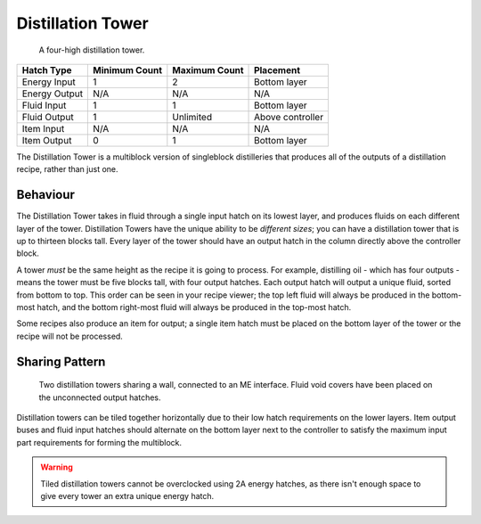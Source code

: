 .. _multiblock-distillation:

Distillation Tower
==================

.. figure:: screenshots/distillation.avif

    A four-high distillation tower.

+---------------+---------------+---------------+------------------+
| Hatch Type    | Minimum Count | Maximum Count | Placement        |
+===============+===============+===============+==================+
| Energy Input  | 1             | 2             | Bottom layer     |
+---------------+---------------+---------------+------------------+
| Energy Output | N/A           | N/A           | N/A              |
+---------------+---------------+---------------+------------------+
| Fluid Input   | 1             | 1             | Bottom layer     |
+---------------+---------------+---------------+------------------+
| Fluid Output  | 1             | Unlimited     | Above controller |
+---------------+---------------+---------------+------------------+
| Item Input    | N/A           | N/A           | N/A              |
+---------------+---------------+---------------+------------------+
| Item Output   | 0             | 1             | Bottom layer     |
+---------------+---------------+---------------+------------------+

The Distillation Tower is a multiblock version of singleblock distilleries that produces all of the
outputs of a distillation recipe, rather than just one. 

Behaviour
---------

The Distillation Tower takes in fluid through a single input hatch on its lowest layer, and 
produces fluids on each different layer of the tower. Distillation Towers have the unique ability
to be *different sizes*; you can have a distillation tower that is up to thirteen blocks tall. Every
layer of the tower should have an output hatch in the column directly above the controller block.

A tower *must* be the same height as the recipe it is going to process. For example, distilling
oil - which has four outputs - means the tower must be five blocks tall, with four output hatches.
Each output hatch will output a unique fluid, sorted from bottom to top. This order can be seen in
your recipe viewer; the top left fluid will always be produced in the bottom-most hatch, and the
bottom right-most fluid will always be produced in the top-most hatch.

Some recipes also produce an item for output; a single item hatch must be placed on the bottom layer
of the tower or the recipe will not be processed.

Sharing Pattern
---------------

.. figure:: screenshots/distillation-shared.avif    

    Two distillation towers sharing a wall, connected to an ME interface. Fluid void covers have
    been placed on the unconnected output hatches.

Distillation towers can be tiled together horizontally due to their low hatch requirements on
the lower layers. Item output buses and fluid input hatches should alternate on the bottom layer
next to the controller to satisfy the maximum input part requirements for forming the multiblock.

.. warning::

    Tiled distillation towers cannot be overclocked using 2A energy hatches, as there isn't 
    enough space to give every tower an extra unique energy hatch. 
